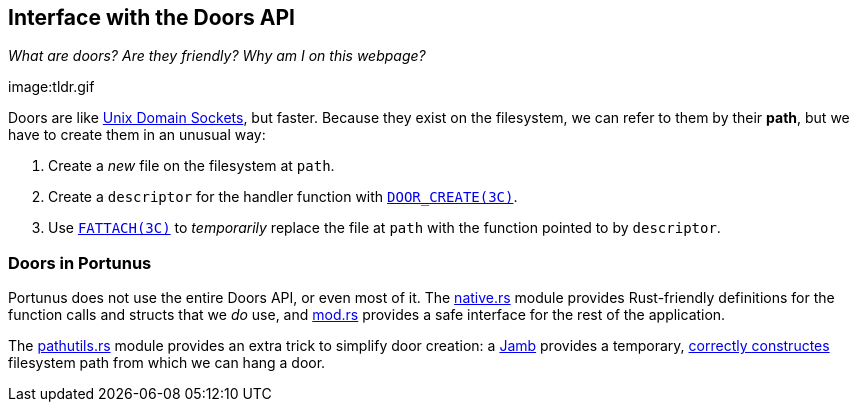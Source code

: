 == Interface with the Doors API
_What are doors? Are they friendly? Why am I on this webpage?_
 
image:tldr.gif

Doors are like
https://lists.freebsd.org/pipermail/freebsd-performance/2005-February/001143.html[Unix
Domain Sockets], but faster.  Because they exist on the filesystem, we can refer
to them by their *path*, but we have to create them in an unusual way:

. Create a _new_ file on the filesystem at `path`.
. Create a `descriptor` for the handler function with
https://illumos.org/man/3c/door_create[`DOOR_CREATE(3C)`].
. Use https://illumos.org/man/3c/fattach[`FATTACH(3C)`] to _temporarily_ replace
the file at `path` with the function pointed to by `descriptor`.

=== Doors in Portunus

Portunus does not use the entire Doors API, or even most of it. The
link:native.rs[native.rs] module provides Rust-friendly definitions for the
function calls and structs that we _do_ use, and link:mod.rs[mod.rs] provides a
safe interface for the rest of the application.

The link:pathutils.rs[pathutils.rs] module provides an extra trick to simplify
door creation: a https://en.wikipedia.org/wiki/Jamb[Jamb] provides a temporary,
https://www.reddit.com/r/illumos/comments/babxsl/doors_api_tutorial/eke7es9/[correctly
constructes] filesystem path from which we can hang a door.
